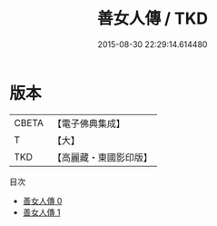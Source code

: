 #+TITLE: 善女人傳 / TKD

#+DATE: 2015-08-30 22:29:14.614480
* 版本
 |     CBETA|【電子佛典集成】|
 |         T|【大】     |
 |       TKD|【高麗藏・東國影印版】|
目次
 - [[file:KR6r0153_000.txt][善女人傳 0]]
 - [[file:KR6r0153_001.txt][善女人傳 1]]

